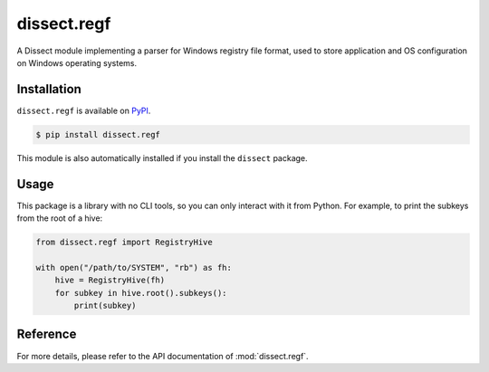 dissect.regf
============

.. button-link:: https://github.com/fox-it/dissect.regf
    :color: primary
    :outline:

    :octicon:`mark-github` View on GitHub

A Dissect module implementing a parser for Windows registry file format, used to store application and OS configuration
on Windows operating systems.

Installation
------------

``dissect.regf`` is available on `PyPI <https://pypi.org/project/dissect.regf/>`_.

.. code-block:: console

    $ pip install dissect.regf

This module is also automatically installed if you install the ``dissect`` package.

Usage
-----

This package is a library with no CLI tools, so you can only interact with it from Python. For example, to print the
subkeys from the root of a hive:

.. code-block:: python

    from dissect.regf import RegistryHive

    with open("/path/to/SYSTEM", "rb") as fh:
        hive = RegistryHive(fh)
        for subkey in hive.root().subkeys():
            print(subkey)


Reference
---------

For more details, please refer to the API documentation of :mod:`dissect.regf`.
